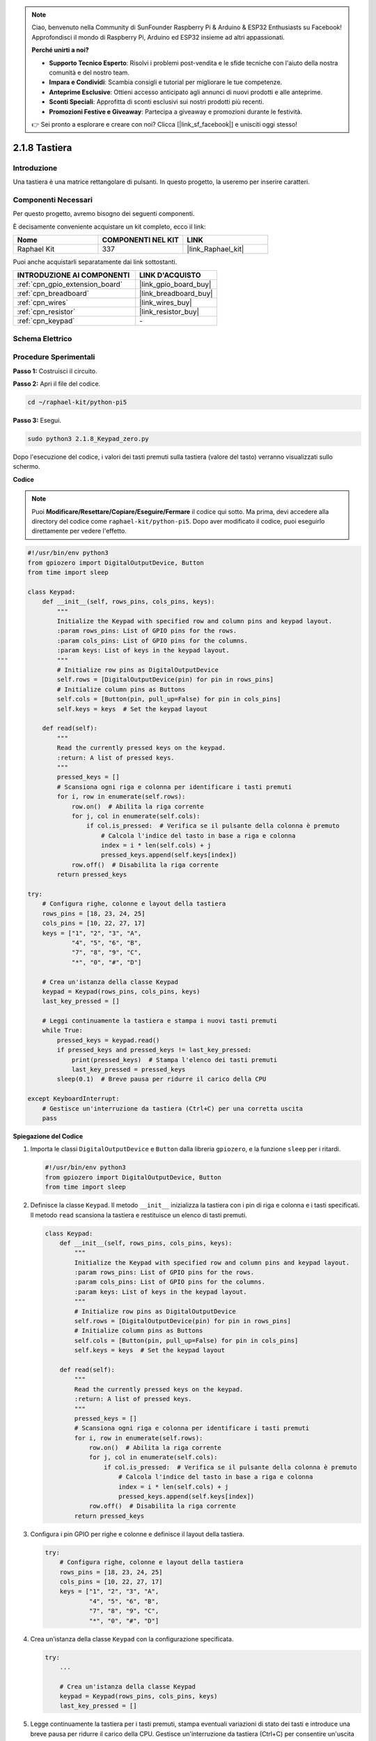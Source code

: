 .. note::

    Ciao, benvenuto nella Community di SunFounder Raspberry Pi & Arduino & ESP32 Enthusiasts su Facebook! Approfondisci il mondo di Raspberry Pi, Arduino ed ESP32 insieme ad altri appassionati.

    **Perché unirti a noi?**

    - **Supporto Tecnico Esperto**: Risolvi i problemi post-vendita e le sfide tecniche con l'aiuto della nostra comunità e del nostro team.
    - **Impara e Condividi**: Scambia consigli e tutorial per migliorare le tue competenze.
    - **Anteprime Esclusive**: Ottieni accesso anticipato agli annunci di nuovi prodotti e alle anteprime.
    - **Sconti Speciali**: Approfitta di sconti esclusivi sui nostri prodotti più recenti.
    - **Promozioni Festive e Giveaway**: Partecipa a giveaway e promozioni durante le festività.

    👉 Sei pronto a esplorare e creare con noi? Clicca [|link_sf_facebook|] e unisciti oggi stesso!

.. _2.1.8_py_pi5:

2.1.8 Tastiera
=================

Introduzione
---------------

Una tastiera è una matrice rettangolare di pulsanti. In questo progetto, 
la useremo per inserire caratteri.

Componenti Necessari
--------------------------------

Per questo progetto, avremo bisogno dei seguenti componenti.

.. image:: ../python_pi5/img/2.1.8_keypad_list.png

È decisamente conveniente acquistare un kit completo, ecco il link: 

.. list-table::
    :widths: 20 20 20
    :header-rows: 1

    *   - Nome	
        - COMPONENTI NEL KIT
        - LINK
    *   - Raphael Kit
        - 337
        - |link_Raphael_kit|

Puoi anche acquistarli separatamente dai link sottostanti.

.. list-table::
    :widths: 30 20
    :header-rows: 1

    *   - INTRODUZIONE AI COMPONENTI
        - LINK D'ACQUISTO

    *   - :ref:`cpn_gpio_extension_board`
        - |link_gpio_board_buy|
    *   - :ref:`cpn_breadboard`
        - |link_breadboard_buy|
    *   - :ref:`cpn_wires`
        - |link_wires_buy|
    *   - :ref:`cpn_resistor`
        - |link_resistor_buy|
    *   - :ref:`cpn_keypad`
        - \-

Schema Elettrico
--------------------

.. image:: ../python_pi5/img/2.1.8_keypad_chematic_1.png


.. image:: ../python_pi5/img/2.1.8_keypad_chematic_2.png


Procedure Sperimentali
---------------------------

**Passo 1:** Costruisci il circuito.

.. image:: ../python_pi5/img/2.1.8_keypad_circuit.png

**Passo 2:** Apri il file del codice.

.. raw:: html

   <run></run>

.. code-block:: 

    cd ~/raphael-kit/python-pi5

**Passo 3:** Esegui.

.. raw:: html

   <run></run>

.. code-block:: 

    sudo python3 2.1.8_Keypad_zero.py

Dopo l'esecuzione del codice, i valori dei tasti premuti sulla 
tastiera (valore del tasto) verranno visualizzati sullo schermo.

**Codice**

.. note::

    Puoi **Modificare/Resettare/Copiare/Eseguire/Fermare** il codice qui sotto. Ma prima, devi accedere alla directory del codice come ``raphael-kit/python-pi5``. Dopo aver modificato il codice, puoi eseguirlo direttamente per vedere l'effetto.


.. raw:: html

    <run></run>

.. code-block:: python

   #!/usr/bin/env python3
   from gpiozero import DigitalOutputDevice, Button
   from time import sleep

   class Keypad:
       def __init__(self, rows_pins, cols_pins, keys):
           """
           Initialize the Keypad with specified row and column pins and keypad layout.
           :param rows_pins: List of GPIO pins for the rows.
           :param cols_pins: List of GPIO pins for the columns.
           :param keys: List of keys in the keypad layout.
           """
           # Initialize row pins as DigitalOutputDevice
           self.rows = [DigitalOutputDevice(pin) for pin in rows_pins]
           # Initialize column pins as Buttons
           self.cols = [Button(pin, pull_up=False) for pin in cols_pins]
           self.keys = keys  # Set the keypad layout

       def read(self):
           """
           Read the currently pressed keys on the keypad.
           :return: A list of pressed keys.
           """
           pressed_keys = []
           # Scansiona ogni riga e colonna per identificare i tasti premuti
           for i, row in enumerate(self.rows):
               row.on()  # Abilita la riga corrente
               for j, col in enumerate(self.cols):
                   if col.is_pressed:  # Verifica se il pulsante della colonna è premuto
                       # Calcola l'indice del tasto in base a riga e colonna
                       index = i * len(self.cols) + j
                       pressed_keys.append(self.keys[index])
               row.off()  # Disabilita la riga corrente
           return pressed_keys

   try:
       # Configura righe, colonne e layout della tastiera
       rows_pins = [18, 23, 24, 25]
       cols_pins = [10, 22, 27, 17]
       keys = ["1", "2", "3", "A",
               "4", "5", "6", "B",
               "7", "8", "9", "C",
               "*", "0", "#", "D"]

       # Crea un'istanza della classe Keypad
       keypad = Keypad(rows_pins, cols_pins, keys)
       last_key_pressed = []

       # Leggi continuamente la tastiera e stampa i nuovi tasti premuti
       while True:
           pressed_keys = keypad.read()
           if pressed_keys and pressed_keys != last_key_pressed:
               print(pressed_keys)  # Stampa l'elenco dei tasti premuti
               last_key_pressed = pressed_keys
           sleep(0.1)  # Breve pausa per ridurre il carico della CPU

   except KeyboardInterrupt:
       # Gestisce un'interruzione da tastiera (Ctrl+C) per una corretta uscita
       pass


**Spiegazione del Codice**

#. Importa le classi ``DigitalOutputDevice`` e ``Button`` dalla libreria ``gpiozero``, e la funzione ``sleep`` per i ritardi.

   .. code-block:: python

       #!/usr/bin/env python3
       from gpiozero import DigitalOutputDevice, Button
       from time import sleep

#. Definisce la classe ``Keypad``. Il metodo ``__init__`` inizializza la tastiera con i pin di riga e colonna e i tasti specificati. Il metodo ``read`` scansiona la tastiera e restituisce un elenco di tasti premuti.

   .. code-block:: python

       class Keypad:
           def __init__(self, rows_pins, cols_pins, keys):
               """
               Initialize the Keypad with specified row and column pins and keypad layout.
               :param rows_pins: List of GPIO pins for the rows.
               :param cols_pins: List of GPIO pins for the columns.
               :param keys: List of keys in the keypad layout.
               """
               # Initialize row pins as DigitalOutputDevice
               self.rows = [DigitalOutputDevice(pin) for pin in rows_pins]
               # Initialize column pins as Buttons
               self.cols = [Button(pin, pull_up=False) for pin in cols_pins]
               self.keys = keys  # Set the keypad layout

           def read(self):
               """
               Read the currently pressed keys on the keypad.
               :return: A list of pressed keys.
               """
               pressed_keys = []
               # Scansiona ogni riga e colonna per identificare i tasti premuti
               for i, row in enumerate(self.rows):
                   row.on()  # Abilita la riga corrente
                   for j, col in enumerate(self.cols):
                       if col.is_pressed:  # Verifica se il pulsante della colonna è premuto
                           # Calcola l'indice del tasto in base a riga e colonna
                           index = i * len(self.cols) + j
                           pressed_keys.append(self.keys[index])
                   row.off()  # Disabilita la riga corrente
               return pressed_keys

#. Configura i pin GPIO per righe e colonne e definisce il layout della tastiera.

   .. code-block:: python

       try:
           # Configura righe, colonne e layout della tastiera
           rows_pins = [18, 23, 24, 25]
           cols_pins = [10, 22, 27, 17]
           keys = ["1", "2", "3", "A",
                   "4", "5", "6", "B",
                   "7", "8", "9", "C",
                   "*", "0", "#", "D"]

#. Crea un'istanza della classe ``Keypad`` con la configurazione specificata.

   .. code-block:: python

       try:
           ...

           # Crea un'istanza della classe Keypad
           keypad = Keypad(rows_pins, cols_pins, keys)
           last_key_pressed = []

#. Legge continuamente la tastiera per i tasti premuti, stampa eventuali variazioni di stato dei tasti e introduce una breve pausa per ridurre il carico della CPU. Gestisce un'interruzione da tastiera (Ctrl+C) per consentire un'uscita pulita dallo script.

   .. code-block:: python

       try:
           ...

           # Leggi continuamente la tastiera e stampa i nuovi tasti premuti
           while True:
               pressed_keys = keypad.read()
               if pressed_keys and pressed_keys != last_key_pressed:
                   print(pressed_keys)  # Stampa l'elenco dei tasti premuti
                   last_key_pressed = pressed_keys
               sleep(0.1)  # Breve pausa per ridurre il carico della CPU

       except KeyboardInterrupt:
           # Gestisce un'interruzione da tastiera (Ctrl+C) per una corretta uscita
           pass


